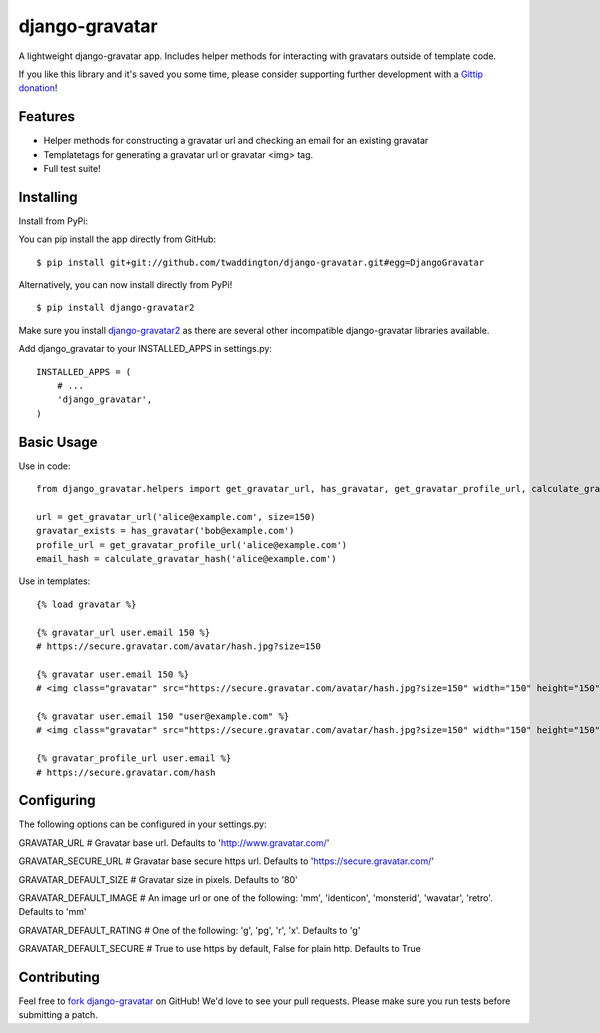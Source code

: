django-gravatar
================

.. image:: https://secure.travis-ci.org/twaddington/django-gravatar.png
    :target: https://travis-ci.org/twaddington/django-gravatar

A lightweight django-gravatar app. Includes helper methods for interacting with gravatars outside of template code.

If you like this library and it's saved you some time, please consider
supporting further development with a `Gittip donation`_!

Features
--------

- Helper methods for constructing a gravatar url and checking an email for an existing gravatar
- Templatetags for generating a gravatar url or gravatar <img> tag.
- Full test suite!

Installing
----------
Install from PyPi:

You can pip install the app directly from GitHub:

::

    $ pip install git+git://github.com/twaddington/django-gravatar.git#egg=DjangoGravatar

Alternatively, you can now install directly from PyPi!

::

    $ pip install django-gravatar2

Make sure you install `django-gravatar2 <http://pypi.python.org/pypi/django-gravatar2>`_ as
there are several other incompatible django-gravatar libraries available.

Add django_gravatar to your INSTALLED_APPS in settings.py:

::

    INSTALLED_APPS = (
        # ...
        'django_gravatar',
    )

Basic Usage
-----------
Use in code:

::

    from django_gravatar.helpers import get_gravatar_url, has_gravatar, get_gravatar_profile_url, calculate_gravatar_hash

    url = get_gravatar_url('alice@example.com', size=150)
    gravatar_exists = has_gravatar('bob@example.com')
    profile_url = get_gravatar_profile_url('alice@example.com')
    email_hash = calculate_gravatar_hash('alice@example.com')

Use in templates:

::

    {% load gravatar %}

    {% gravatar_url user.email 150 %}
    # https://secure.gravatar.com/avatar/hash.jpg?size=150

    {% gravatar user.email 150 %}
    # <img class="gravatar" src="https://secure.gravatar.com/avatar/hash.jpg?size=150" width="150" height="150" alt="" />

    {% gravatar user.email 150 "user@example.com" %}
    # <img class="gravatar" src="https://secure.gravatar.com/avatar/hash.jpg?size=150" width="150" height="150" alt="user@example.com" />

    {% gravatar_profile_url user.email %}
    # https://secure.gravatar.com/hash

Configuring
-----------
The following options can be configured in your settings.py:

GRAVATAR_URL            # Gravatar base url. Defaults to 'http://www.gravatar.com/'

GRAVATAR_SECURE_URL     # Gravatar base secure https url. Defaults to 'https://secure.gravatar.com/'

GRAVATAR_DEFAULT_SIZE   # Gravatar size in pixels. Defaults to '80'

GRAVATAR_DEFAULT_IMAGE  # An image url or one of the following: 'mm', 'identicon', 'monsterid', 'wavatar', 'retro'. Defaults to 'mm'

GRAVATAR_DEFAULT_RATING # One of the following: 'g', 'pg', 'r', 'x'. Defaults to 'g'

GRAVATAR_DEFAULT_SECURE # True to use https by default, False for plain http. Defaults to True

Contributing
------------
Feel free to `fork django-gravatar <https://github.com/twaddington/django-gravatar>`_
on GitHub! We'd love to see your pull requests. Please make sure you run
tests before submitting a patch.

.. _Gittip donation: https://www.gittip.com/twaddington/ 


